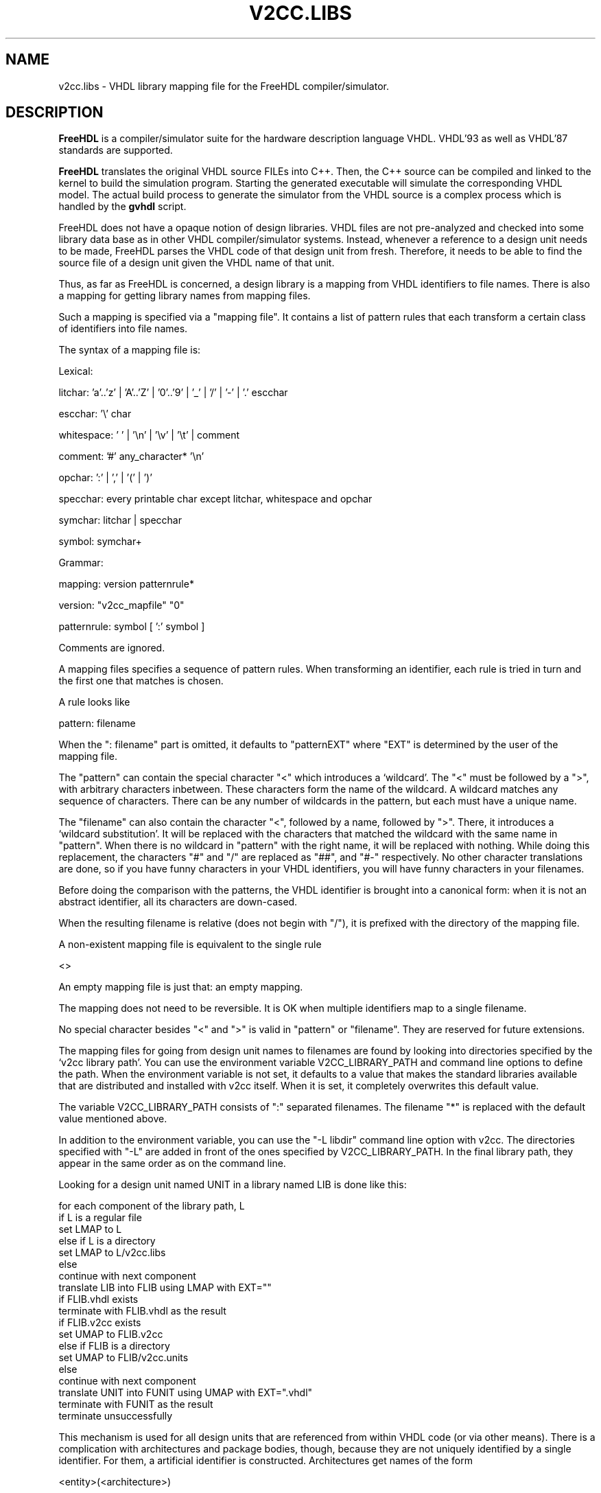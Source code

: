 .TH V2CC.LIBS "5" "December 2005" "Debian/GNU Linux" "File Formats"
.SH NAME
v2cc.libs \- VHDL library mapping file for the FreeHDL compiler/simulator.
.SH DESCRIPTION

\fBFreeHDL\fR is a compiler/simulator suite for the hardware
description language VHDL.  VHDL'93 as well as VHDL'87 standards are
supported. 

\fBFreeHDL\fR translates the original VHDL source FILEs into
C++. Then, the C++ source can be compiled and linked to the kernel to
build the simulation program. Starting the generated executable will
simulate the corresponding VHDL model. The actual build process to
generate the simulator from the VHDL source is a complex process which
is handled by the \fBgvhdl\fR script.

FreeHDL does not have a opaque notion of design libraries.  VHDL files
are not pre-analyzed and checked into some library data base as in
other VHDL compiler/simulator systems.  Instead, whenever a reference
to a design unit needs to be made, FreeHDL parses the VHDL code of
that design unit from fresh.  Therefore, it needs to be able to find
the source file of a design unit given the VHDL name of that unit.

Thus, as far as FreeHDL is concerned, a design library is a mapping
from VHDL identifiers to file names.  There is also a mapping for
getting library names from mapping files.

Such a mapping is specified via a "mapping file".  It contains a list
of pattern rules that each transform a certain class of identifiers
into file names.

The syntax of a mapping file is:

  Lexical:

     litchar: 'a'..'z' | 'A'..'Z' | '0'..'9' | '_' | '/' | '-' | '.' escchar

     escchar: '\\' char

     whitespace: ' ' | '\\n' | '\\v' | '\\t' | comment

     comment: '#' any_character* '\\n'

     opchar: ':' | ',' | '(' | ')'

     specchar: every printable char except litchar, whitespace and opchar

     symchar: litchar | specchar

     symbol: symchar+

  Grammar:

     mapping: version patternrule*

     version: "v2cc_mapfile" "0"

     patternrule: symbol [ ':' symbol ]

Comments are ignored.

A mapping files specifies a sequence of pattern rules.  When
transforming an identifier, each rule is tried in turn and the first
one that matches is chosen.

A rule looks like

  pattern: filename

When the ": filename" part is omitted, it defaults to "patternEXT"
where "EXT" is determined by the user of the mapping file.

The "pattern" can contain the special character "<" which introduces a
`wildcard'.  The "<" must be followed by a ">", with arbitrary
characters inbetween.  These characters form the name of the wildcard.
A wildcard matches any sequence of characters.  There can be any
number of wildcards in the pattern, but each must have a unique name.

The "filename" can also contain the character "<", followed by a name,
followed by ">".  There, it introduces a `wildcard substitution'.  It
will be replaced with the characters that matched the wildcard with
the same name in "pattern".  When there is no wildcard in "pattern"
with the right name, it will be replaced with nothing.  While doing
this replacement, the characters "#" and "/" are replaced as "##", and
"#-" respectively.  No other character translations are done, so if
you have funny characters in your VHDL identifiers, you will have
funny characters in your filenames.

Before doing the comparison with the patterns, the VHDL identifier is
brought into a canonical form: when it is not an abstract
identifier, all its characters are down-cased.

When the resulting filename is relative (does not begin with "/"), it
is prefixed with the directory of the mapping file.

A non-existent mapping file is equivalent to the single rule

  <>

An empty mapping file is just that: an empty mapping.

The mapping does not need to be reversible.  It is OK when multiple
identifiers map to a single filename.

No special character besides "<" and ">" is valid in "pattern" or
"filename".  They are reserved for future extensions.


The mapping files for going from design unit names to filenames are
found by looking into directories specified by the `v2cc library
path'.  You can use the environment variable V2CC_LIBRARY_PATH and
command line options to define the path.  When the environment
variable is not set, it defaults to a value that makes the standard
libraries available that are distributed and installed with v2cc
itself.  When it is set, it completely overwrites this default value.

The variable V2CC_LIBRARY_PATH consists of ":" separated filenames.
The filename "*" is replaced with the default value mentioned above.

In addition to the environment variable, you can use the "-L libdir"
command line option with v2cc.  The directories specified with "-L"
are added in front of the ones specified by V2CC_LIBRARY_PATH.  In the
final library path, they appear in the same order as on the command
line.

Looking for a design unit named UNIT in a library named LIB is done
like this:

     for each component of the library path, L
       if L is a regular file
         set LMAP to L
       else if L is a directory
         set LMAP to L/v2cc.libs
       else
         continue with next component
       translate LIB into FLIB using LMAP with EXT=""
       if FLIB.vhdl exists
         terminate with FLIB.vhdl as the result
       if FLIB.v2cc exists
         set UMAP to FLIB.v2cc
       else if FLIB is a directory
         set UMAP to FLIB/v2cc.units
       else
         continue with next component
       translate UNIT into FUNIT using UMAP with EXT=".vhdl"
       terminate with FUNIT as the result
     terminate unsuccessfully


This mechanism is used for all design units that are referenced from
within VHDL code (or via other means).  There is a complication with
architectures and package bodies, though, because they are not
uniquely identified by a single identifier.  For them, a artificial
identifier is constructed.  Architectures get names of the form 

    <entity>(<architecture>)

while package bodies become

    <package>(body)

For example, "architecture struct of model" is turned into
"model(struct)" and "package body misc" is turned into "misc(body)".

When a design file contains multiple design units, they are all
parsed, checked for correctness and remembered, but only the needed
unit will be used for code generation.  That is, when a design file
contains both a package header and a package body and the package
header is referenced from another design unit, no code will be
generated for the package body.  When one of the ignored units will be
referenced later in the same invocation of v2cc, the design file will
not be read again because all design units are retained in core.
.SH EXAMPLES
The simplest situation is when you have no mapping files at all.  A
design library is then a directory on your library path.  The name of
that directory is that of the library in VHDL.  Each file in that
directory with a ".vhdl" extension is used for a design unit with the
same name as the file without the extension.

Say you have this directory structure

    somedir/
      std/
        standard.vhdl
        textio.vhdl
      ieee/
        numeric_bit.vhdl
        std_logic_1164.vhdl

When you put "somedir" into your library path, you have access to the
design units

       STD.STANDARD
       STD.TEXTIO
       IEEE.NUMERIC_BIT
       IEEE.STD_LOGIC_1164

In this situation, you have one file per design unit.  When you have
one file per design library, it would look like this

    somedir/
      fmf.vhdl

All references to design units in the FMF design library would be
routed to "fmf.vhdl".

As another example assume that all VHDL libraries are mapped into
subdirs starting from root directory "/foo". Further, assume that
there are VHDL libraries named "lib1" and "lib2". They shall be mapped
to subdir "/foo/lib1_dir" and "/foo/lib2_dir". Hence, the
file/directory structure is as follows:

/foo  			<-  library root directory
/foo/v2cc.libs  	<-  mapping control file	  
/foo/lib1_dir		<-  library dir for VHDL library lib1
/foo/lib1_dir/comp1.vhdl <- file that contains VHDL model comp1
/foo/lib2_dir		<-  library dir for VHDL library lib2
/foo/lib2_dir/comp2.vhdl <- file that contains VHDL model comp2

Then, file "/foo/v2cc.libs" should contain:

v2cc_mapfile 0
lib1 : lib1_dir
lib2 : lib2_dir

In order to compile a design named comp1 (stored in file comp1.vhdl)
into VHDL library lib1 goto subdir "/foo/lib1_dir" and execute:

    gvhdl -c -L .. -l lib1 comp1.vhdl

Note that option "-l lib1" forces the compiler to associate the model
stored in "comp1.vhdl" with VHDL library lib1.  Note further, that
the compiler switch "-L .." specifies the path to the directory where
"v2cc.libs" is stored. You may also specify an absolute path:

    gvhdl -c -L /foo -l lib1 comp1.vhdl

Note that comp1 should reside in a file named "comp1.vhdl".

If lib2 contains a design comp2 that makes use of comp1 from lib1 then
goto "/foo/lib2_dir" and run the following command to create an
executable for model comp2:

    gvhdl -L .. -l lib2 comp2.vhdl ../lib1_dir/comp1.o 
.SH "SEE ALSO"
gvhdl(1), freehdl-v2cc(1), freehdl-config(1)
.SH AVAILABILITY
The latest version of FreeHDL can always be obtained from
\fBwww.freehdl.seul.org\fR
.SH "REPORTING BUGS"
Known bugs are documented within the BUGS file.  If your report
addresses a parser related topic then contact Marius Vollmer
<mvo@zagadka.ping.de>.  If it is related to the code generator or
compiler then send an email to Edwin Naroska
<edwin@ds.e-technik.uni-dortmund.de>.  If your are not sure send it to
Edwin.  He will take care of forwarding your report to the appropriate
recipient.
.SH COPYRIGHT
Edwin Naroska \(co 1999, 2000, 2001, 2002, 2003, 2004, 2005
<edwin@ds.e-technik.uni-dortmund.de>
.PP
This is free software; see the source for copying conditions.  There is NO
warranty; not even for MERCHANTABILITY or FITNESS FOR A PARTICULAR PURPOSE.
.SH AUTHORS
Written by Marius Vollmer <mvo@zagadka.ping.de> and Edwin Naroska
<edwin@ds.e-technik.uni-dortmund.de>.
